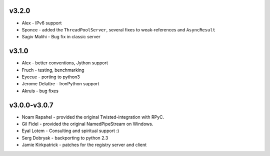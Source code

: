 v3.2.0
^^^^^^
* Alex - IPv6 support
* Sponce - added the ``ThreadPoolServer``, several fixes to weak-references and 
  ``AsyncResult``
* Sagiv Malihi - Bug fix in classic server

v3.1.0
^^^^^^
* Alex - better conventions, Jython support
* Fruch - testing, benchmarking
* Eyecue - porting to python3
* Jerome Delattre - IronPython support
* Akruis - bug fixes

v3.0.0-v3.0.7
^^^^^^^^^^^^^
* Noam Rapahel - provided the original Twisted-integration with RPyC.
* Gil Fidel - provided the original NamedPipeStream on Windows.
* Eyal Lotem - Consulting and spiritual support :)
* Serg Dobryak - backporting to python 2.3
* Jamie Kirkpatrick - patches for the registry server and client
